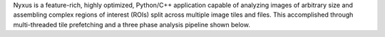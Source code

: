 

Nyxus is a feature-rich, highly optimized, Python/C++ application capable of analyzing images of arbitrary size 
and assembling complex regions of interest (ROIs) split across multiple image tiles and files. This accomplished through 
multi-threaded tile prefetching and a three phase analysis pipeline shown below.
